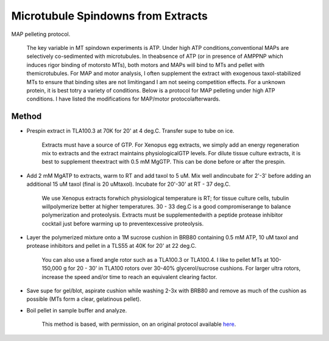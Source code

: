 Microtubule Spindowns from Extracts
========================================================================================================

.. sectionauthor:: Timothy Mitchison <timothy_mitchison@hms.harvard.edu>
.. tags:: centrifugation,extract,microtubule

MAP pelleting protocol. 




    The key variable in MT spindown experiments is ATP. Under high ATP conditions,conventional MAPs are selectively co-sedimented with microtubules. In theabsence of ATP (or in presence of AMPPNP which induces rigor binding of motorsto MTs), both motors and MAPs will bind to MTs and pellet with themicrotubules. For MAP and motor analysis, I often supplement the extract with exogenous taxol-stabilized MTs to ensure that binding sites are not limitingand I am not seeing competition effects. For a unknown protein, it is best totry a variety of conditions. Below is a protocol for MAP pelleting under high ATP conditions. I have listed the modifications for MAP/motor protocolafterwards. 





Method
------

- Prespin extract in TLA100.3 at 70K for 20' at 4 deg.C. Transfer supe to tube on ice. 

    Extracts must have a source of GTP. For Xenopus egg extracts, we simply add an energy regeneration mix to extracts and the extract maintains physiologicalGTP levels. For dilute tissue culture extracts, it is best to supplement theextract with 0.5 mM MgGTP. This can be done before or after the prespin. 

- Add 2 mM MgATP to extracts, warm to RT and add taxol to 5 uM. Mix well andincubate for 2'-3' before adding an additional 15 uM taxol (final is 20 uMtaxol). Incubate for 20'-30' at RT - 37 deg.C. 

    We use Xenopus extracts forwhich physiological temperature is RT; for tissue culture cells, tubulin willpolymerize better at higher temperatures. 30 - 33 deg.C is a good compromiserange to balance polymerization and proteolysis. Extracts must be supplementedwith a peptide protease inhibitor cocktail just before warming up to preventexcessive proteolysis. 

- Layer the polymerized mixture onto a 1M sucrose cushion in BRB80 containing 0.5 mM ATP, 10 uM taxol and protease inhibitors and pellet in a TLS55 at 40K for 20' at 22 deg.C. 

    You can also use a fixed angle rotor such as a TLA100.3 or TLA100.4. I like to pellet MTs at 100-150,000 g for 20 - 30' in TLA100 rotors over 30-40% glycerol/sucrose cushions. For larger ultra rotors, increase the speed and/or time to reach an equivalent clearing factor. 

- Save supe for gel/blot, aspirate cushion while washing 2-3x with BRB80 and remove as much of the cushion as possible (MTs form a clear, gelatinous pellet). 

- Boil pellet in sample buffer and analyze. 






    This method is based, with permission, on an original protocol available 
    `here <(http://mitchison.med.harvard.edu/protocols/mt2.html>`__.

